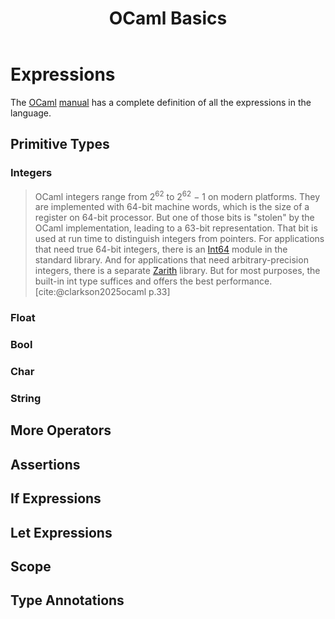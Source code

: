 :PROPERTIES:
:ID:       8cdc9dde-516a-47a4-8da0-3eb2700845c0
:END:
#+title: OCaml Basics
#+filetags: :ocaml:

* Expressions

The [[id:3a8d5cf5-9b6c-4995-b7f0-b2218e52bd01][OCaml]] [[https://ocaml.org/manual/5.3/expr.html][manual]] has a complete definition of all the expressions in the language.

** Primitive Types

*** Integers

#+begin_quote
OCaml integers range from 2^{62} to 2^{62} − 1 on modern platforms. They are
implemented with 64-bit machine words, which is the size of a register on 64-bit
processor. But one of those bits is "stolen" by the OCaml implementation,
leading to a 63-bit representation. That bit is used at run time to distinguish
integers from pointers. For applications that need true 64-bit integers, there
is an [[https://ocaml.org/manual/5.3/api/Int64.html][Int64]] module in the standard library. And for applications that need
arbitrary-precision integers, there is a separate [[https://github.com/ocaml/Zarith][Zarith]] library. But for most
purposes, the built-in int type suffices and offers the best performance.
[cite:@clarkson2025ocaml p.33]
#+end_quote

*** Float

*** Bool

*** Char

*** String

** More Operators

** Assertions

** If Expressions

** Let Expressions

** Scope

** Type Annotations
